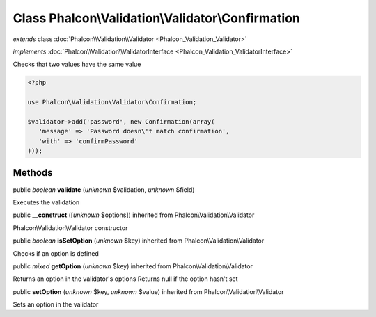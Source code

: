 Class **Phalcon\\Validation\\Validator\\Confirmation**
======================================================

*extends* class :doc:`Phalcon\\Validation\\Validator <Phalcon_Validation_Validator>`

*implements* :doc:`Phalcon\\Validation\\ValidatorInterface <Phalcon_Validation_ValidatorInterface>`

Checks that two values have the same value  

.. code-block:: php

    <?php

    use Phalcon\Validation\Validator\Confirmation;
    
    $validator->add('password', new Confirmation(array(
       'message' => 'Password doesn\'t match confirmation',
       'with' => 'confirmPassword'
    )));



Methods
-------

public *boolean*  **validate** (*unknown* $validation, *unknown* $field)

Executes the validation



public  **__construct** ([*unknown* $options]) inherited from Phalcon\\Validation\\Validator

Phalcon\\Validation\\Validator constructor



public *boolean*  **isSetOption** (*unknown* $key) inherited from Phalcon\\Validation\\Validator

Checks if an option is defined



public *mixed*  **getOption** (*unknown* $key) inherited from Phalcon\\Validation\\Validator

Returns an option in the validator's options Returns null if the option hasn't set



public  **setOption** (*unknown* $key, *unknown* $value) inherited from Phalcon\\Validation\\Validator

Sets an option in the validator



